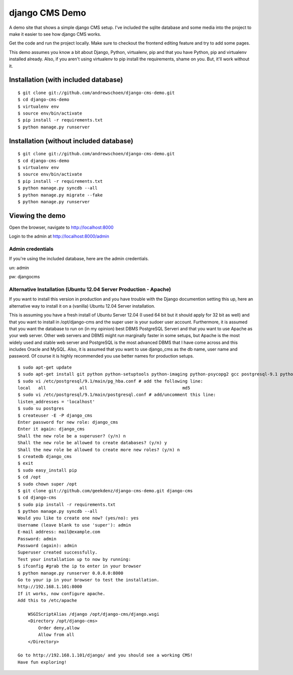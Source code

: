 django CMS Demo
===============

A demo site that shows a simple django CMS setup. I've included the sqlite
database and some media into the project to make it easier to see how 
django CMS works.

Get the code and run the project locally.  Make sure to checkout the 
frontend editing feature and try to add some pages.

This demo assumes you know a bit about Django, Python, virtualenv, pip and that you
have Python, pip and virtualenv installed already.  Also, if you aren't using virtualenv
to pip install the requirements, shame on you.  But, it'll work
without it.


Installation (with included database)
-------------------------------------

::

    $ git clone git://github.com/andrewschoen/django-cms-demo.git
    $ cd django-cms-demo
    $ virtualenv env
    $ source env/bin/activate
    $ pip install -r requirements.txt
    $ python manage.py runserver


Installation (without included database)
----------------------------------------

::

    $ git clone git://github.com/andrewschoen/django-cms-demo.git
    $ cd django-cms-demo
    $ virtualenv env
    $ source env/bin/activate
    $ pip install -r requirements.txt
    $ python manage.py syncdb --all
    $ python manage.py migrate --fake
    $ python manage.py runserver

Viewing the demo
----------------

Open the browser, navigate to http://localhost:8000

Login to the admin at http://localhost:8000/admin

Admin credentials
+++++++++++++++++

If you're using the included database, here are the admin credentials.

un: admin

pw: djangocms


Alternative Installation (Ubuntu 12.04 Server Production - Apache)
++++++++++++++++++++++++++++++++++++++++++++++++++++++++++++++++++

If you want to install this version in production and you have trouble with the Django documention setting this up,
here an alternative way to install it on a (vanilla) Ubuntu 12.04 Server installation.

This is assuming you have a fresh install of Ubuntu Server 12.04 (I used 64 bit but it should apply for 32 bit as well)
and that you want to install in /opt/django-cms and the super user is your sudoer user account.
Furthermore, it is assumed that you want the database to run on (in my opinion) best DBMS PostgreSQL Serveri and
that you want to use Apache as your web server. Other web servers and DBMS might run marginally faster in some
setups, but Apache is the most widely used and stable web server and PostgreSQL is the most advanced DBMS that I have
come across and this includes Oracle and MySQL.
Also, it is assumed that you want to use django_cms as the db name, user name and password. Of course it is highly
recommended you use better names for production setups.

::

    $ sudo apt-get update
    $ sudo apt-get install git python python-setuptools python-imaging python-psycopg2 gcc postgresql-9.1 python-dev apache2 libapache2-mod-wsgi
    $ sudo vi /etc/postgresql/9.1/main/pg_hba.conf # add the following line:
    local   all             all                                     md5
    $ sudo vi /etc/postgresql/9.1/main/postgresql.conf # add/uncomment this line:
    listen_addresses = 'localhost'
    $ sudo su postgres
    $ createuser -E -P django_cms
    Enter password for new role: django_cms
    Enter it again: django_cms
    Shall the new role be a superuser? (y/n) n
    Shall the new role be allowed to create databases? (y/n) y
    Shall the new role be allowed to create more new roles? (y/n) n
    $ createdb django_cms
    $ exit
    $ sudo easy_install pip
    $ cd /opt
    $ sudo chown super /opt
    $ git clone git://github.com/geekdenz/django-cms-demo.git django-cms
    $ cd django-cms
    $ sudo pip install -r requirements.txt
    $ python manage.py syncdb --all
    Would you like to create one now? (yes/no): yes
    Username (leave blank to use 'super'): admin
    E-mail address: mail@example.com
    Password: admin
    Password (again): admin
    Superuser created successfully.
    Test your installation up to now by running:
    $ ifconfig #grab the ip to enter in your browser
    $ python manage.py runserver 0.0.0.0:8000
    Go to your ip in your browser to test the installation.
    http://192.168.1.101:8000
    If it works, now configure apache.
    Add this to /etc/apache

        WSGIScriptAlias /django /opt/django-cms/django.wsgi
        <Directory /opt/django-cms>
            Order deny,allow
            Allow from all
        </Directory>

    Go to http://192.168.1.101/django/ and you should see a working CMS!
    Have fun exploring!

